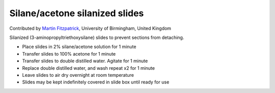 Silane/acetone silanized slides
========================================================================================================

.. sectionauthor:: mfitzp <martin.fitzpatrick@gmail.com>

Contributed by `Martin Fitzpatrick <http://martinfitzpatrick.name/>`__, University of Birmingham, United Kingdom

Silanized (3-aminopropyltriethoxysilane) slides to prevent sections from detaching.








- Place slides in 2% silane/acetone solution for 1 minute


- Transfer slides to 100% acetone for 1 minute


- Transfer slides to double distilled water. Agitate for 1 minute


- Replace double distilled water, and wash repeat x2 for 1 minute


- Leave slides to air dry overnight at room temperature


- Slides may be kept indefinitely covered in slide box until ready for use








